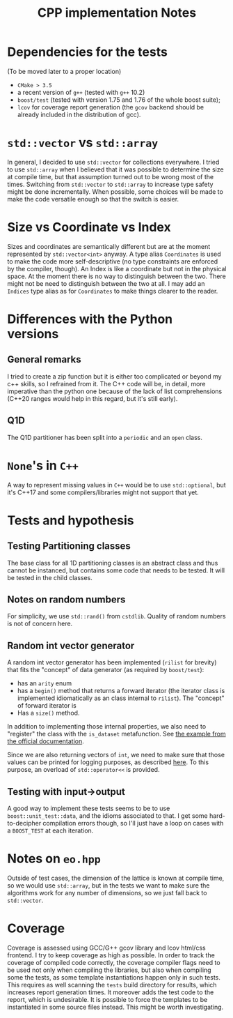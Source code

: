 #+TITLE: CPP implementation Notes
* Dependencies for the tests
(To be moved later to a proper location)
- ~CMake > 3.5~
- a recent version of ~g++~
  (tested with ~g++~ 10.2)
- ~boost/test~
  (tested with version 1.75 and 1.76
  of the whole boost suite);
- ~lcov~ for coverage report generation
  (the ~gcov~ backend
  should be already included
  in the distribution of gcc).


* ~std::vector~ vs ~std::array~
In general, I decided
to use ~std::vector~ for collections everywhere.
I tried to use ~std::array~
when I believed that it was possible
to determine the size at compile time,
but that assumption turned out to be wrong
most of the times.
Switching from ~std::vector~ to ~std::array~
to increase type safety might be done incrementally.
When possible, some choices will be made
to make the code versatile enough
so that the switch is easier.

* Size vs Coordinate vs Index
Sizes and coordinates are semantically different
but are at the moment represented
by ~std::vector<int>~ anyway.
A type alias ~Coordinates~ is used
to make the code more self-descriptive
(no type constraints are enforced
by the compiler, though).
An Index is like a coordinate
but not in the physical space.
At the moment there is no way
to distinguish between the two.
There might not be need
to distinguish between the two at all.
I may add an ~Indices~ type alias
as for ~Coordinates~ to make things clearer to the reader.

* Differences with the Python versions
** General remarks
I tried to create a zip function
but it is either too complicated
or beyond my c++ skills,
so I refrained from it.
The C++ code will be, in detail, more imperative
than the python one
because of the lack of list comprehensions
(C++20 ranges would help in this regard,
but it's still early).
** Q1D
The Q1D partitioner has been split into
a ~periodic~ and an ~open~ class.


* ~None~'s in ~C++~
A way to represent missing values in ~C++~
would be to use ~std::optional~,
but it's C++17 and some compilers/libraries
might not support that yet.

* Tests and hypothesis
** Testing Partitioning classes
The base class for all 1D partitioning classes
is an abstract class and thus cannot be instanced,
but contains some code that needs to be tested.
It will be tested in the child classes.

** Notes on random numbers
For simplicity, we use ~std::rand()~ from ~cstdlib~.
Quality of random numbers is not of concern here.

** Random int vector generator
A random int vector generator has been implemented
(~rilist~ for brevity)
that fits the "concept" of data generator
(as required by ~boost/test~):
- has an ~arity~ enum
- has a ~begin()~ method
  that returns a forward iterator
  (the iterator class is implemented idiomatically
  as an class internal to ~rilist~).
  The "concept" of forward iterator is
- Has a ~size()~ method.
In addition to implementing those internal properties,
we also need to "register" the class
with the ~is_dataset~ metafunction.
See [[https://www.boost.org/doc/libs/1_76_0/libs/test/doc/html/boost_test/tests_organization/test_cases/test_case_generation/datasets.html][the example from the official documentation]].

Since we are also returning vectors of ~int~,
we need to make sure that those values can be printed
for logging purposes, as described [[https://www.boost.org/doc/libs/1_76_0/libs/test/doc/html/boost_test/test_output/test_tools_support_for_logging/testing_tool_output_disable.html][here]].
To this purpose, an overload of ~std::operator<<~
is provided.
** Testing with input->output
A good way to implement these tests
seems to be to use ~boost::unit_test::data~,
and the idioms associated to that.
I get some hard-to-decipher compilation errors though,
so I'll just have a loop on cases
with a ~BOOST_TEST~ at each iteration.


* Notes on ~eo.hpp~
Outside of test cases,
the dimension of the lattice is known at compile time,
so we would use ~std::array~,
but in the tests we want to make sure
the algorithms work for any number of dimensions,
so we just fall back to ~std::vector~.

* Coverage
Coverage is assessed
using GCC/G++ gcov library and lcov html/css frontend.
I try to keep coverage as high as possible.
In order to track the coverage of compiled code correctly,
the coverage compiler flags need to be used
not only when compiling the libraries,
but also when compiling some the tests,
as some template instantiations happen only in such tests.
This requires as well scanning
the ~tests~ build directory for results,
which increases report generation times.
It moreover adds the test code
to the report,
which is undesirable.
It is possible to force the templates to be instantiated
in some source files instead.
This might be worth investigating.
